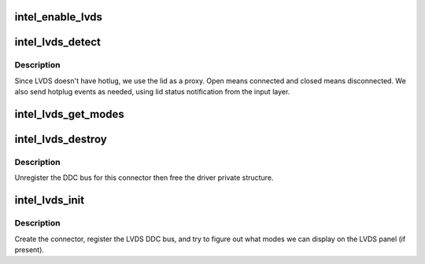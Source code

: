 .. -*- coding: utf-8; mode: rst -*-
.. src-file: drivers/gpu/drm/i915/intel_lvds.c

.. _`intel_enable_lvds`:

intel_enable_lvds
=================

.. c:function:: void intel_enable_lvds(struct intel_encoder *encoder, const struct intel_crtc_state *pipe_config, const struct drm_connector_state *conn_state)

    :param struct intel_encoder \*encoder:
        *undescribed*

    :param const struct intel_crtc_state \*pipe_config:
        *undescribed*

    :param const struct drm_connector_state \*conn_state:
        *undescribed*

.. _`intel_lvds_detect`:

intel_lvds_detect
=================

.. c:function:: enum drm_connector_status intel_lvds_detect(struct drm_connector *connector, bool force)

    :param struct drm_connector \*connector:
        *undescribed*

    :param bool force:
        *undescribed*

.. _`intel_lvds_detect.description`:

Description
-----------

Since LVDS doesn't have hotlug, we use the lid as a proxy.  Open means
connected and closed means disconnected.  We also send hotplug events as
needed, using lid status notification from the input layer.

.. _`intel_lvds_get_modes`:

intel_lvds_get_modes
====================

.. c:function:: int intel_lvds_get_modes(struct drm_connector *connector)

    :param struct drm_connector \*connector:
        *undescribed*

.. _`intel_lvds_destroy`:

intel_lvds_destroy
==================

.. c:function:: void intel_lvds_destroy(struct drm_connector *connector)

    unregister and free LVDS structures

    :param struct drm_connector \*connector:
        connector to free

.. _`intel_lvds_destroy.description`:

Description
-----------

Unregister the DDC bus for this connector then free the driver private
structure.

.. _`intel_lvds_init`:

intel_lvds_init
===============

.. c:function:: void intel_lvds_init(struct drm_i915_private *dev_priv)

    setup LVDS connectors on this device

    :param struct drm_i915_private \*dev_priv:
        *undescribed*

.. _`intel_lvds_init.description`:

Description
-----------

Create the connector, register the LVDS DDC bus, and try to figure out what
modes we can display on the LVDS panel (if present).

.. This file was automatic generated / don't edit.


